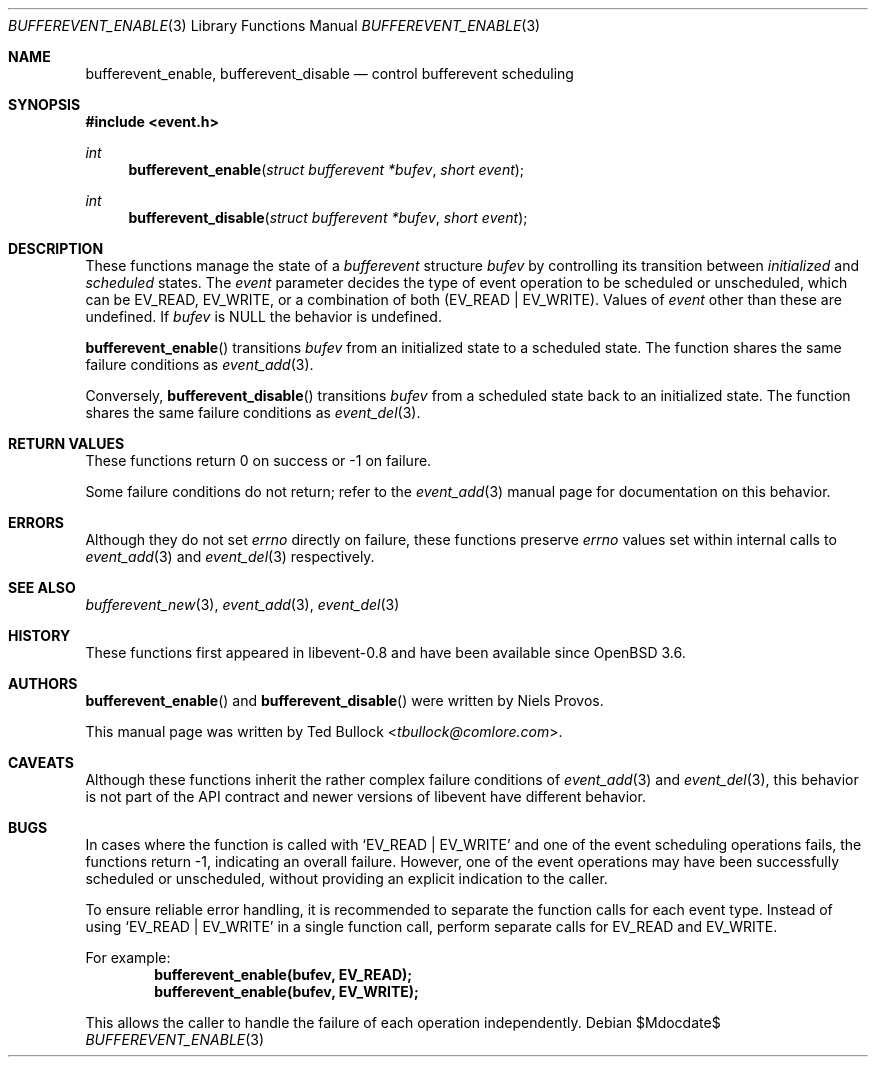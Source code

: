 .\" $OpenBSD$
.\" Copyright (c) 2023 Ted Bullock <tbullock@comlore.com>
.\"
.\" Permission to use, copy, modify, and distribute this software for any
.\" purpose with or without fee is hereby granted, provided that the above
.\" copyright notice and this permission notice appear in all copies.
.\"
.\" THE SOFTWARE IS PROVIDED "AS IS" AND THE AUTHOR DISCLAIMS ALL WARRANTIES
.\" WITH REGARD TO THIS SOFTWARE INCLUDING ALL IMPLIED WARRANTIES OF
.\" MERCHANTABILITY AND FITNESS. IN NO EVENT SHALL THE AUTHOR BE LIABLE FOR
.\" ANY SPECIAL, DIRECT, INDIRECT, OR CONSEQUENTIAL DAMAGES OR ANY DAMAGES
.\" WHATSOEVER RESULTING FROM LOSS OF USE, DATA OR PROFITS, WHETHER IN AN
.\" ACTION OF CONTRACT, NEGLIGENCE OR OTHER TORTIOUS ACTION, ARISING OUT OF
.\" OR IN CONNECTION WITH THE USE OR PERFORMANCE OF THIS SOFTWARE.
.\"
.Dd $Mdocdate$
.Dt BUFFEREVENT_ENABLE 3
.Os
.Sh NAME
.Nm bufferevent_enable ,
.Nm bufferevent_disable
.Nd control bufferevent scheduling
.Sh SYNOPSIS
.In event.h
.Ft int
.Fn bufferevent_enable "struct bufferevent *bufev" "short event"
.Ft int
.Fn bufferevent_disable "struct bufferevent *bufev" "short event"
.Sh DESCRIPTION
These functions manage the state of a
.Vt bufferevent
structure
.Fa bufev
by controlling its transition between
.Em initialized
and
.Em scheduled
states.
The
.Fa event
parameter decides the type of event operation to be scheduled or unscheduled,
which can be
.Dv EV_READ ,
.Dv EV_WRITE ,
or a combination of both
.Pq Dv EV_READ | Dv EV_WRITE .
Values of
.Fa event
other than these are undefined.
If
.Fa bufev
is
.Dv NULL
the behavior is undefined.
.Pp
.Fn bufferevent_enable
transitions
.Fa bufev
from an initialized state to a scheduled state.
The function shares the same failure conditions as
.Xr event_add 3 .
.Pp
Conversely,
.Fn bufferevent_disable
transitions
.Fa bufev
from a scheduled state back to an initialized state.
The function shares the same failure conditions as
.Xr event_del 3 .
.Sh RETURN VALUES
These functions return 0 on success or \-1 on failure.
.Pp
Some failure conditions do not return; refer to the
.Xr event_add 3
manual page for documentation on this behavior.
.Sh ERRORS
Although they do not set
.Va errno
directly on failure, these functions preserve
.Va errno
values set within internal calls to
.Xr event_add 3
and
.Xr event_del 3
respectively.
.Sh SEE ALSO
.Xr bufferevent_new 3 ,
.Xr event_add 3 ,
.Xr event_del 3
.Sh HISTORY
These functions first appeared in libevent-0.8 and have been available since
.Ox 3.6 .
.Sh AUTHORS
.Fn bufferevent_enable
and
.Fn bufferevent_disable
were written by
.An -nosplit
.An Niels Provos .
.Pp
This manual page was written by
.An Ted Bullock Aq Mt tbullock@comlore.com .
.Sh CAVEATS
Although these functions inherit the rather complex failure conditions of
.Xr event_add 3
and
.Xr event_del 3 ,
this behavior is not part of the API contract and newer versions of libevent
have different behavior.
.Sh BUGS
In cases where the function is called with
.Ql EV_READ | EV_WRITE
and one of the event scheduling operations fails, the functions return \-1,
indicating an overall failure.
However, one of the event operations may have been successfully scheduled or
unscheduled, without providing an explicit indication to the caller.
.Pp
To ensure reliable error handling, it is recommended to separate the function
calls for each event type.
Instead of using
.Ql EV_READ | EV_WRITE
in a single function call, perform separate calls for
.Dv EV_READ
and
.Dv EV_WRITE .
.Pp
For example:
.Dl "bufferevent_enable(bufev, EV_READ);"
.Dl "bufferevent_enable(bufev, EV_WRITE);"
.Pp
This allows the caller to handle the failure of each operation independently.
